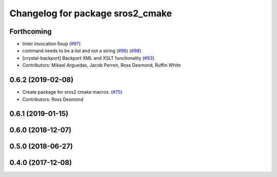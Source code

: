 ^^^^^^^^^^^^^^^^^^^^^^^^^^^^^^^^^
Changelog for package sros2_cmake
^^^^^^^^^^^^^^^^^^^^^^^^^^^^^^^^^

Forthcoming
-----------
* linter invocation fixup (`#97 <https://github.com/ros2/sros2/issues/97>`_)
* command needs to be a list and not a string (`#96 <https://github.com/ros2/sros2/issues/96>`_) (`#98 <https://github.com/ros2/sros2/issues/98>`_)
* [crystal-backport] Backport XML and XSLT functionality (`#93 <https://github.com/ros2/sros2/issues/93>`_)
* Contributors: Mikael Arguedas, Jacob Perron, Ross Desmond, Ruffin White

0.6.2 (2019-02-08)
------------------
* Create package for sros2 cmake macros. (`#75 <https://github.com/ros2/sros2/issues/75>`_)
* Contributors: Ross Desmond

0.6.1 (2019-01-15)
------------------

0.6.0 (2018-12-07)
------------------

0.5.0 (2018-06-27)
------------------

0.4.0 (2017-12-08)
------------------
